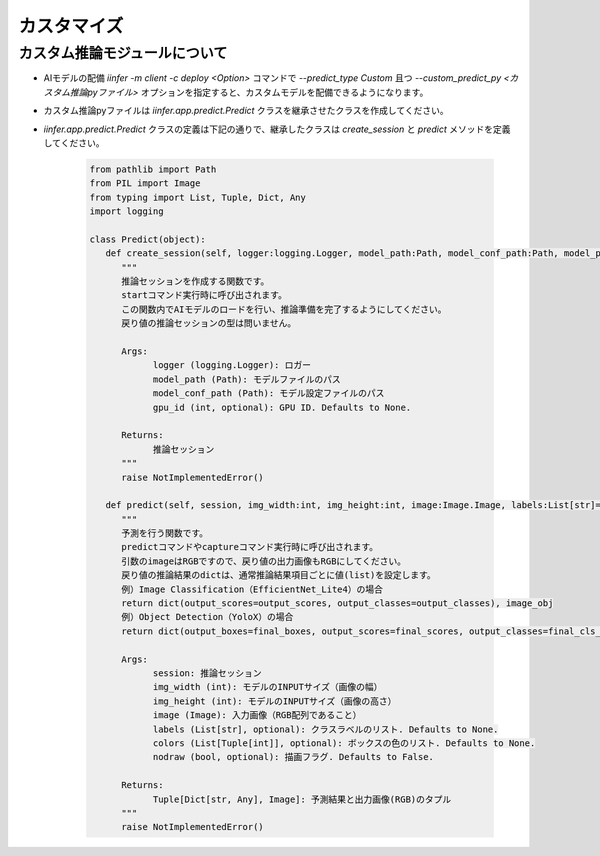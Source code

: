.. -*- coding: utf-8 -*-

****************************************************
カスタマイズ
****************************************************

カスタム推論モジュールについて
==============================

- AIモデルの配備 `iinfer -m client -c deploy <Option>` コマンドで `--predict_type Custom` 且つ `--custom_predict_py <カスタム推論pyファイル>` オプションを指定すると、カスタムモデルを配備できるようになります。
- カスタム推論pyファイルは `iinfer.app.predict.Predict` クラスを継承させたクラスを作成してください。
- `iinfer.app.predict.Predict` クラスの定義は下記の通りで、継承したクラスは `create_session` と `predict` メソッドを定義してください。

    .. code-block:: python3

         from pathlib import Path
         from PIL import Image
         from typing import List, Tuple, Dict, Any
         import logging

         class Predict(object):
            def create_session(self, logger:logging.Logger, model_path:Path, model_conf_path:Path, model_provider:str, gpu_id:int=None) -> Any:
               """
               推論セッションを作成する関数です。
               startコマンド実行時に呼び出されます。
               この関数内でAIモデルのロードを行い、推論準備を完了するようにしてください。
               戻り値の推論セッションの型は問いません。

               Args:
                     logger (logging.Logger): ロガー
                     model_path (Path): モデルファイルのパス
                     model_conf_path (Path): モデル設定ファイルのパス
                     gpu_id (int, optional): GPU ID. Defaults to None.

               Returns:
                     推論セッション
               """
               raise NotImplementedError()

            def predict(self, session, img_width:int, img_height:int, image:Image.Image, labels:List[str]=None, colors:List[Tuple[int]]=None, nodraw:bool=False) -> Tuple[Dict[str, Any], Image.Image]:
               """
               予測を行う関数です。
               predictコマンドやcaptureコマンド実行時に呼び出されます。
               引数のimageはRGBですので、戻り値の出力画像もRGBにしてください。
               戻り値の推論結果のdictは、通常推論結果項目ごとに値(list)を設定します。
               例）Image Classification（EfficientNet_Lite4）の場合
               return dict(output_scores=output_scores, output_classes=output_classes), image_obj
               例）Object Detection（YoloX）の場合
               return dict(output_boxes=final_boxes, output_scores=final_scores, output_classes=final_cls_inds), output_image

               Args:
                     session: 推論セッション
                     img_width (int): モデルのINPUTサイズ（画像の幅）
                     img_height (int): モデルのINPUTサイズ（画像の高さ）
                     image (Image): 入力画像（RGB配列であること）
                     labels (List[str], optional): クラスラベルのリスト. Defaults to None.
                     colors (List[Tuple[int]], optional): ボックスの色のリスト. Defaults to None.
                     nodraw (bool, optional): 描画フラグ. Defaults to False.

               Returns:
                     Tuple[Dict[str, Any], Image]: 予測結果と出力画像(RGB)のタプル
               """
               raise NotImplementedError()

